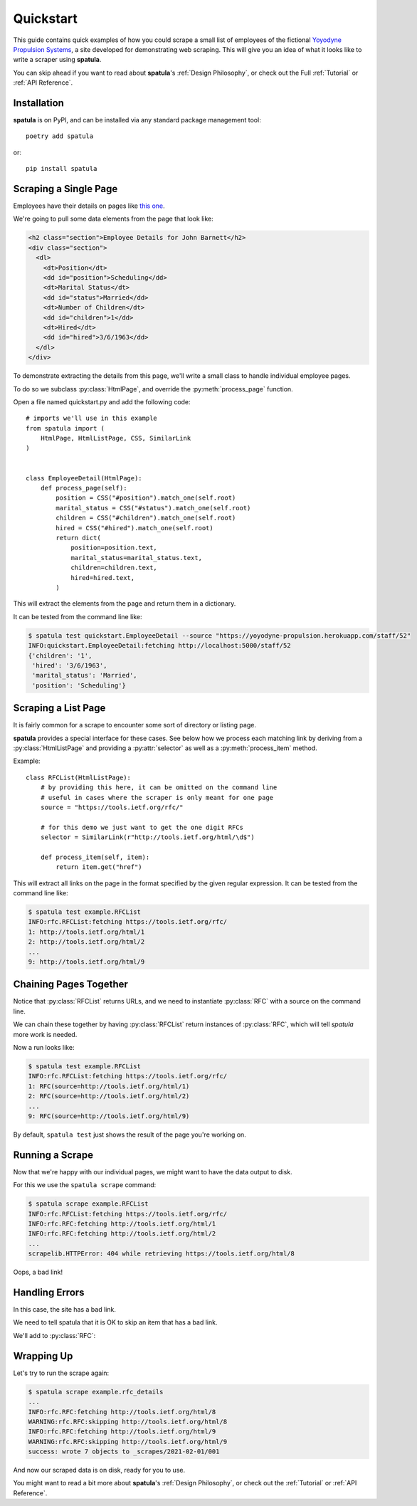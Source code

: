 Quickstart
==========

This guide contains quick examples of how you could scrape a small list of employees of the fictional `Yoyodyne Propulsion Systems <https://yoyodyne-propulsion.herokuapp.com/>`_, a site developed for demonstrating web scraping.  This will give you an idea of what it looks like to write a scraper using **spatula**.

You can skip ahead if you want to read about **spatula**'s :ref:`Design Philosophy`,
or check out the Full :ref:`Tutorial` or :ref:`API Reference`.

Installation
------------

**spatula** is on PyPI, and can be installed via any standard package management tool::

  poetry add spatula

or::

  pip install spatula


Scraping a Single Page
----------------------

Employees have their details on pages like `this one <https://yoyodyne-propulsion.herokuapp.com/staff/52>`_.

We're going to pull some data elements from the page that look like:

.. code-block:: html

    <h2 class="section">Employee Details for John Barnett</h2>
    <div class="section">
      <dl>
        <dt>Position</dt>
        <dd id="position">Scheduling</dd>
        <dt>Marital Status</dt>
        <dd id="status">Married</dd>
        <dt>Number of Children</dt>
        <dd id="children">1</dd>
        <dt>Hired</dt>
        <dd id="hired">3/6/1963</dd>
      </dl>
    </div>

To demonstrate extracting the details from this page, we'll write a small class to handle individual employee pages.

To do so we subclass :py:class:`HtmlPage`, and override the :py:meth:`process_page` function.

Open a file named quickstart.py and add the following code::

  # imports we'll use in this example
  from spatula import (
      HtmlPage, HtmlListPage, CSS, SimilarLink
  )


  class EmployeeDetail(HtmlPage):
      def process_page(self):
          position = CSS("#position").match_one(self.root)
          marital_status = CSS("#status").match_one(self.root)
          children = CSS("#children").match_one(self.root)
          hired = CSS("#hired").match_one(self.root)
          return dict(
              position=position.text,
              marital_status=marital_status.text,
              children=children.text,
              hired=hired.text,
          )


This will extract the elements from the page and return them in a dictionary.

It can be tested from the command line like:

.. code-block:: console

  $ spatula test quickstart.EmployeeDetail --source "https://yoyodyne-propulsion.herokuapp.com/staff/52"
  INFO:quickstart.EmployeeDetail:fetching http://localhost:5000/staff/52
  {'children': '1',
   'hired': '3/6/1963',
   'marital_status': 'Married',
   'position': 'Scheduling'}


Scraping a List Page
--------------------

It is fairly common for a scrape to encounter some sort of directory or listing page.

**spatula** provides a special interface for these cases.
See below how we process each matching link by deriving from a :py:class:`HtmlListPage` and providing a :py:attr:`selector` as well as a :py:meth:`process_item` method.

Example::


  class RFCList(HtmlListPage):
      # by providing this here, it can be omitted on the command line
      # useful in cases where the scraper is only meant for one page
      source = "https://tools.ietf.org/rfc/"

      # for this demo we just want to get the one digit RFCs
      selector = SimilarLink(r"http://tools.ietf.org/html/\d$")

      def process_item(self, item):
          return item.get("href")

This will extract all links on the page in the format specified by the given regular expression.
It can be tested from the command line like:

.. code-block:: console

  $ spatula test example.RFCList
  INFO:rfc.RFCList:fetching https://tools.ietf.org/rfc/
  1: http://tools.ietf.org/html/1
  2: http://tools.ietf.org/html/2
  ...
  9: http://tools.ietf.org/html/9


Chaining Pages Together
-----------------------

Notice that :py:class:`RFCList` returns URLs, and we need to instantiate :py:class:`RFC` with a source on the command line.

We can chain these together by having :py:class:`RFCList` return instances of :py:class:`RFC`,
which will tell *spatula* more work is needed.

.. code-block:: python
  :emphasize-lines: 9-10

  class RFCList(HtmlListPage):
      # by providing this here, it can be omitted on the command line
      # useful in cases where the scraper is only meant for one page
      source = "https://tools.ietf.org/rfc/"

      # for this demo we just want to get the one digit RFCs
      selector = SimilarLink(r"http://tools.ietf.org/html/\d$")

      def process_item(self, item):
          return RFC(source=item.get("href"))

Now a run looks like:

.. code-block:: console

  $ spatula test example.RFCList
  INFO:rfc.RFCList:fetching https://tools.ietf.org/rfc/
  1: RFC(source=http://tools.ietf.org/html/1)
  2: RFC(source=http://tools.ietf.org/html/2)
  ...
  9: RFC(source=http://tools.ietf.org/html/9)
 

By default, ``spatula test`` just shows the result of the page you're working on.

Running a Scrape
----------------

Now that we're happy with our individual pages, we might want to have the data output to disk.

For this we use the ``spatula scrape`` command:

.. code-block:: console

  $ spatula scrape example.RFCList
  INFO:rfc.RFCList:fetching https://tools.ietf.org/rfc/
  INFO:rfc.RFC:fetching http://tools.ietf.org/html/1
  INFO:rfc.RFC:fetching http://tools.ietf.org/html/2
  ...
  scrapelib.HTTPError: 404 while retrieving https://tools.ietf.org/html/8

Oops, a bad link!

Handling Errors
---------------

In this case, the site has a bad link.

We need to tell spatula that it is OK to skip an item that has a bad link.

We'll add to :py:class:`RFC`:

.. code-block:: python
  :emphasize-lines: 4-6

  class RFC(HtmlPage):
    ...

    def process_error_response(self, exception):
        # self.logger is configured for you already on all Page classes
        self.logger.warning(f"skipping {self.source.url}")

Wrapping Up
-----------

Let's try to run the scrape again:

.. code-block:: console

  $ spatula scrape example.rfc_details
  ...
  INFO:rfc.RFC:fetching http://tools.ietf.org/html/8
  WARNING:rfc.RFC:skipping http://tools.ietf.org/html/8
  INFO:rfc.RFC:fetching http://tools.ietf.org/html/9
  WARNING:rfc.RFC:skipping http://tools.ietf.org/html/9
  success: wrote 7 objects to _scrapes/2021-02-01/001


And now our scraped data is on disk, ready for you to use.

You might want to read a bit more about **spatula**'s :ref:`Design Philosophy`,
or check out the :ref:`Tutorial` or :ref:`API Reference`.
